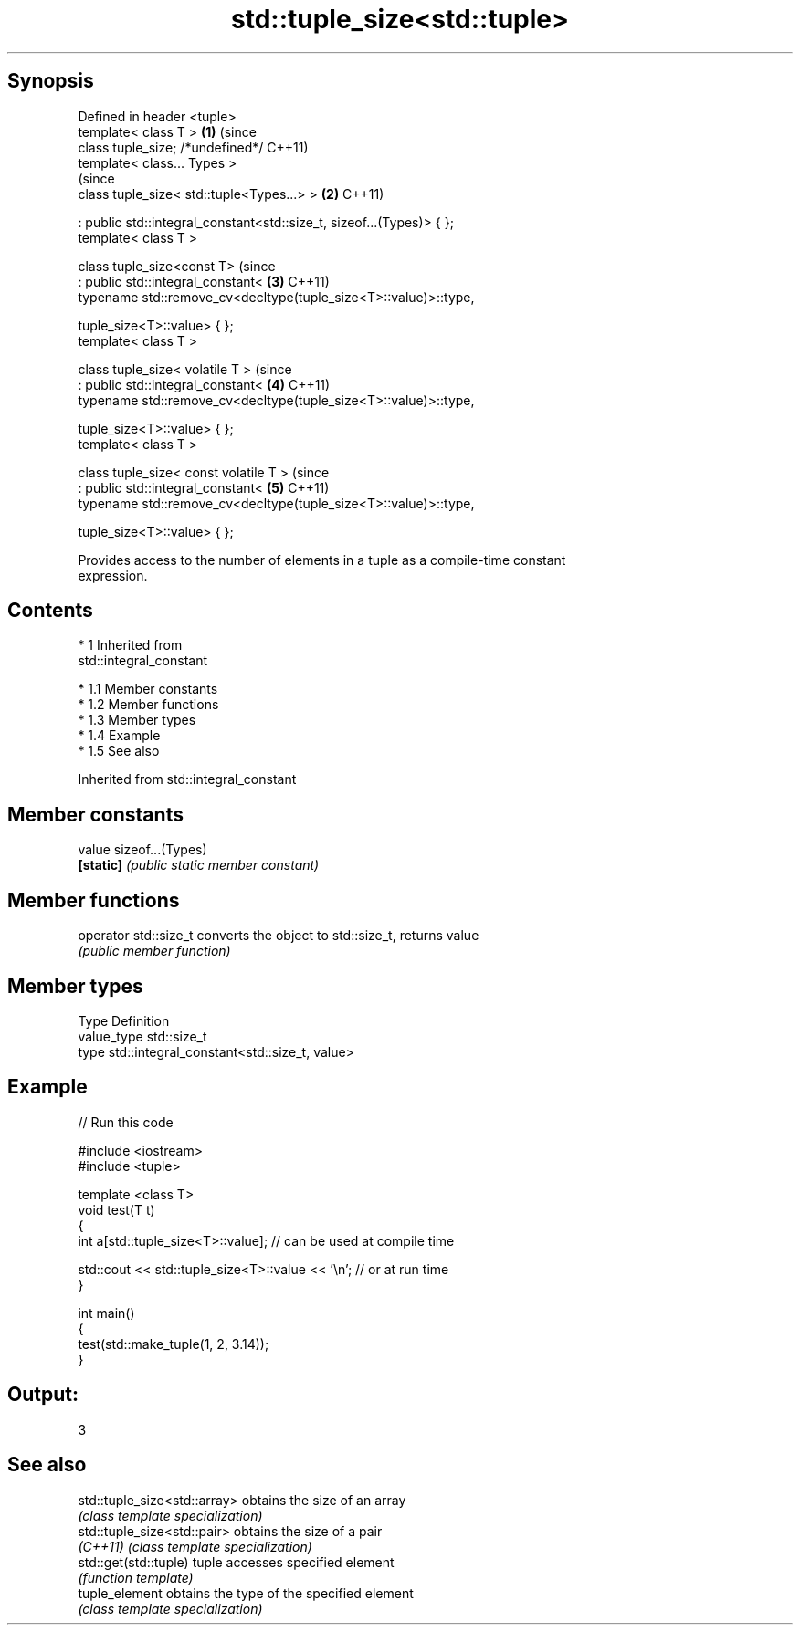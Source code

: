 .TH std::tuple_size<std::tuple> 3 "Apr 19 2014" "1.0.0" "C++ Standard Libary"
.SH Synopsis
   Defined in header <tuple>
   template< class T >                                                 \fB(1)\fP (since
   class tuple_size; /*undefined*/                                         C++11)
   template< class... Types >
                                                                           (since
   class tuple_size< std::tuple<Types...> >                            \fB(2)\fP C++11)

   : public std::integral_constant<std::size_t, sizeof...(Types)> { };
   template< class T >

   class tuple_size<const T>                                               (since
   : public std::integral_constant<                                    \fB(3)\fP C++11)
   typename std::remove_cv<decltype(tuple_size<T>::value)>::type,

   tuple_size<T>::value> { };
   template< class T >

   class tuple_size< volatile T >                                          (since
   : public std::integral_constant<                                    \fB(4)\fP C++11)
   typename std::remove_cv<decltype(tuple_size<T>::value)>::type,

   tuple_size<T>::value> { };
   template< class T >

   class tuple_size< const volatile T >                                    (since
   : public std::integral_constant<                                    \fB(5)\fP C++11)
   typename std::remove_cv<decltype(tuple_size<T>::value)>::type,

   tuple_size<T>::value> { };

   Provides access to the number of elements in a tuple as a compile-time constant
   expression.

.SH Contents

     * 1 Inherited from
       std::integral_constant

          * 1.1 Member constants
          * 1.2 Member functions
          * 1.3 Member types
          * 1.4 Example
          * 1.5 See also

Inherited from std::integral_constant

.SH Member constants

   value    sizeof...(Types)
   \fB[static]\fP \fI(public static member constant)\fP

.SH Member functions

   operator std::size_t converts the object to std::size_t, returns value
                        \fI(public member function)\fP

.SH Member types

   Type       Definition
   value_type std::size_t
   type       std::integral_constant<std::size_t, value>

.SH Example

   
// Run this code

 #include <iostream>
 #include <tuple>

 template <class T>
 void test(T t)
 {
     int a[std::tuple_size<T>::value]; // can be used at compile time

     std::cout << std::tuple_size<T>::value << '\\n'; // or at run time
 }

 int main()
 {
     test(std::make_tuple(1, 2, 3.14));
 }

.SH Output:

 3

.SH See also

   std::tuple_size<std::array> obtains the size of an array
                               \fI(class template specialization)\fP
   std::tuple_size<std::pair>  obtains the size of a pair
   \fI(C++11)\fP                     \fI(class template specialization)\fP
   std::get(std::tuple)        tuple accesses specified element
                               \fI(function template)\fP
   tuple_element               obtains the type of the specified element
                               \fI(class template specialization)\fP
